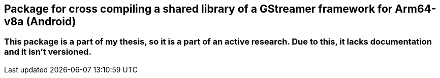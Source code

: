 == Package for cross compiling a shared library of a GStreamer framework for Arm64-v8a (Android)

=== This package is a part of my thesis, so it is a part of an active research. Due to this, it lacks documentation and it isn't versioned.